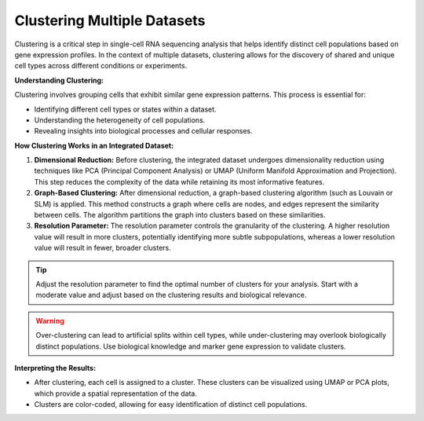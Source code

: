 ==========================
Clustering Multiple Datasets
==========================

Clustering is a critical step in single-cell RNA sequencing analysis that helps identify distinct cell populations based on gene expression profiles. In the context of multiple datasets, clustering allows for the discovery of shared and unique cell types across different conditions or experiments.

**Understanding Clustering:**

Clustering involves grouping cells that exhibit similar gene expression patterns. This process is essential for:

- Identifying different cell types or states within a dataset.
- Understanding the heterogeneity of cell populations.
- Revealing insights into biological processes and cellular responses.

**How Clustering Works in an Integrated Dataset:**

1. **Dimensional Reduction:** Before clustering, the integrated dataset undergoes dimensionality reduction using techniques like PCA (Principal Component Analysis) or UMAP (Uniform Manifold Approximation and Projection). This step reduces the complexity of the data while retaining its most informative features.

2. **Graph-Based Clustering:** After dimensional reduction, a graph-based clustering algorithm (such as Louvain or SLM) is applied. This method constructs a graph where cells are nodes, and edges represent the similarity between cells. The algorithm partitions the graph into clusters based on these similarities.

3. **Resolution Parameter:** The resolution parameter controls the granularity of the clustering. A higher resolution value will result in more clusters, potentially identifying more subtle subpopulations, whereas a lower resolution value will result in fewer, broader clusters.

.. image:: ../_static/images/multiple_datasets_analysis/clustering_merge.png
   :width: 90%
   :align: center

.. tip::
   Adjust the resolution parameter to find the optimal number of clusters for your analysis. Start with a moderate value and adjust based on the clustering results and biological relevance.

.. warning::
   Over-clustering can lead to artificial splits within cell types, while under-clustering may overlook biologically distinct populations. Use biological knowledge and marker gene expression to validate clusters.

**Interpreting the Results:**

- After clustering, each cell is assigned to a cluster. These clusters can be visualized using UMAP or PCA plots, which provide a spatial representation of the data.
- Clusters are color-coded, allowing for easy identification of distinct cell populations.

